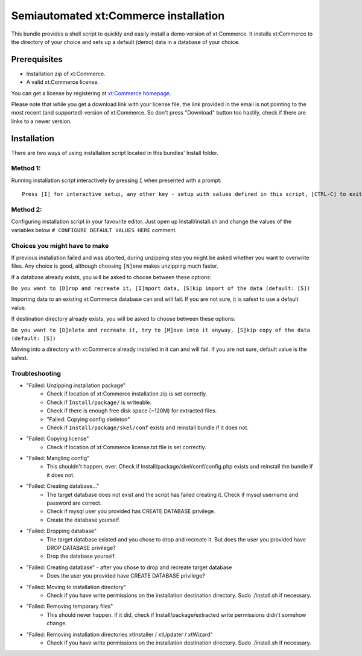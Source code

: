 Semiautomated xt:Commerce installation
======================================

This bundle provides a shell script to quickly and easily install a demo version of xt:Commerce.
It installs xt:Commerce to the directory of your choice and sets up a default (demo) data in a database of your choice.

Prerequisites
-------------

- Installation zip of xt:Commerce.
- A valid xt:Commerce license.

You can get a license by registering at `xt:Commerce homepage <http://www.xt-commerce.com/>`_.

Please note that while you get a download link with your license file, the link provided in the email is not pointing
to the most recent (and supported) version of xt:Commerce. So don't press "Download" button too hastily, check if there are links to a newer version.

Installation
------------

There are two ways of using installation script located in this bundles' Install folder.

Method 1:
~~~~~~~~~

Running installation script interactively by pressing ``I`` when presented with a prompt:

::

    Press [I] for interactive setup, any other key - setup with values defined in this script, [CTRL-C] to exit

Method 2:
~~~~~~~~~

Configuring installation script in your favourite editor. Just open up Install/install.sh and change the values of the variables below
``# CONFIGURE DEFAULT VALUES HERE`` comment.

Choices you might have to make
~~~~~~~~~~~~~~~~~~~~~~~~~~~~~~

If previous installation failed and was aborted, during unzipping step you might be asked whether you want to overwrite files. Any choice is good, although choosing ``[N]one`` makes unzipping much faster.

If a database already exists, you will be asked to choose between these options:

``Do you want to [D]rop and recreate it, [I]mport data, [S]kip import of the data (default: [S])``

Importing data to an existing xt:Commerce database can and will fail. If you are not sure, it is safest to use a default value.

If destination directory already exists, you will be asked to choose between these options:

``Do you want to [D]elete and recreate it, try to [M]ove into it anyway, [S]kip copy of the data (default: [S])``

Moving into a directory with xt:Commerce already installed in it can and will fail. If you are not sure, default value is the safest.

Troubleshooting
~~~~~~~~~~~~~~~

- "Failed: Unzipping installation package"
    - Check if location of xt:Commerce installation zip is set correctly.
    - Check if ``Install/package/`` is writeable.
    - Check if there is enough free disk space (~120M) for extracted files.
    - "Failed: Copying config skeleton"
    - Check if ``Install/package/skel/conf`` exists and reinstall bundle if it does not.
- "Failed: Copying license"
    - Check if location of xt:Commerce license.txt file is set correctly.
- "Failed: Mangling config"
    - This shouldn't happen, ever. Check if Install/package/skel/conf/config.php exists and reinstall the bundle if it does not.
- "Failed: Creating database..."
    - The target database does not exist and the script has failed creating it. Check if mysql username and password are correct.
    - Check if mysql user you provided has CREATE DATABASE privilege.
    - Create the database yourself.
- "Failed: Dropping database"
    - The target database existed and you chose to drop and recreate it. But does the user you provided have DROP DATABASE privilege?
    - Drop the database yourself.
- "Failed: Creating database" - after you chose to drop and recreate target database
    - Does the user you provided have CREATE DATABASE privilege?
- "Failed: Moving to installation directory"
    - Check if you have write permissions on the installation destination directory. Sudo ./install.sh if necessary.
- "Failed: Removing temporary files"
    - This should never happen. If it did, check if Install/package/extracted write permissions didn't somehow change.
- "Failed: Removing installation directories xtInstaller / xtUpdater / xtWizard"
    - Check if you have write permissions on the installation destination directory. Sudo ./install.sh if necessary.
